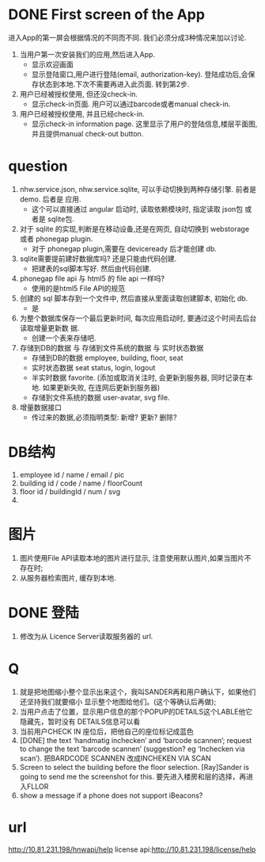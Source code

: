 
* DONE First screen of the App 

进入App的第一屏会根据情况的不同而不同. 我们必须分成3种情况来加以讨论.

1. 当用户第一次安装我们的应用,然后进入App.
   - 显示欢迎画面
   - 显示登陆窗口,用户进行登陆(email, authorization-key). 
     登陆成功后,会保存状态到本地.下次不需要再进入此页面. 转到第2步.

2. 用户已经被授权使用, 但还没check-in.
   - 显示check-in页面. 
     用户可以通过barcode或者manual check-in.

3. 用户已经被授权使用, 并且已经check-in.
   - 显示check-in information page.
     这里显示了用户的登陆信息,楼层平面图,并且提供manual check-out button.


* question
1. nhw.service.json, nhw.service.sqlite, 可以手动切换到两种存储引擎. 前者是demo. 后者是
   应用.
   - 这个可以直接通过 angular 启动时, 读取依赖模块时, 指定读取 json包 或者是 sqlite包.
2. 对于 sqlite 的实现,判断是在移动设备,还是在网页, 自动切换到 webstorage 或者 phonegap
   plugin.
   - 对于 phonegap plugin,需要在 deviceready 后才能创建 db.
3. sqlite需要提前建好数据库吗? 还是只能由代码创建. 
   - 把建表的sql脚本写好. 然后由代码创建.
4. phonegap file api 与 html5 的 file api 一样吗?
   - 使用的是html5 File API的规范
5. 创建的 sql 脚本存到一个文件中, 然后直接从里面读取创建脚本, 初始化 db.
   - 是
6. 为整个数据库保存一个最后更新时间, 每次应用启动时, 要通过这个时间去后台读取增量更新数
   据.
   - 创建一个表来存储吧.
7. 存储到DB的数据 与 存储到文件系统的数据 与 实时状态数据
   - 存储到DB的数据 
     employee, building, floor, seat
   - 实时状态数据
     seat status, login, logout
   - 半实时数据
     favorite. 
     (添加或取消关注时, 会更新到服务器, 同时记录在本地. 如果更新失败, 在连网后更新到服务器)
   - 存储到文件系统的数据
     user-avatar, svg file.
8. 增量数据接口
   - 传过来的数据,必须指明类型: 新增? 更新? 删除?

* DB结构
1. employee
   id / name / email / pic 
2. building
   id / code / name / floorCount 
3. floor
   id / buildingId / num / svg 
4. 

* 图片
1. 图片使用File API读取本地的图片进行显示, 注意使用默认图片,如果当图片不存在时;
2. 从服务器检索图片, 缓存到本地. 

* DONE 登陆
1. 修改为从 Licence Server读取服务器的 url.

* Q
1. 就是把地图缩小整个显示出来这个，我叫SANDER再和用户确认下，如果他们还坚持我们就要缩小
   显示整个地图给他们。(这个等确认后再做);
2. 当用户点击了位置，显示用户信息的那个POPUP的DETAILS这个LABLE他它隐藏先，暂时没有
   DETAILS信息可以看
3. 当前用户CHECK IN 座位后，把他自己的座位标记成蓝色
4. [DONE] the text ‘handmatig inchecken’ and ‘barcode scannen’; request to change the text
   ‘barcode scannen’ (suggestion? eg ‘Inchecken via scan’).
   把BARDCODE SCANNEN 改成INCHEKEN VIA SCAN
5. Screen to select the building before the floor selection.
   [Ray]Sander is going to send me the screenshot for this.
   要先进入楼房和层的选择，再进入FLLOR
6. show a message if a phone does not support iBeacons?

* url
http://10.81.231.198/hnwapi/help
license api:http://10.81.231.198/license/help
   

